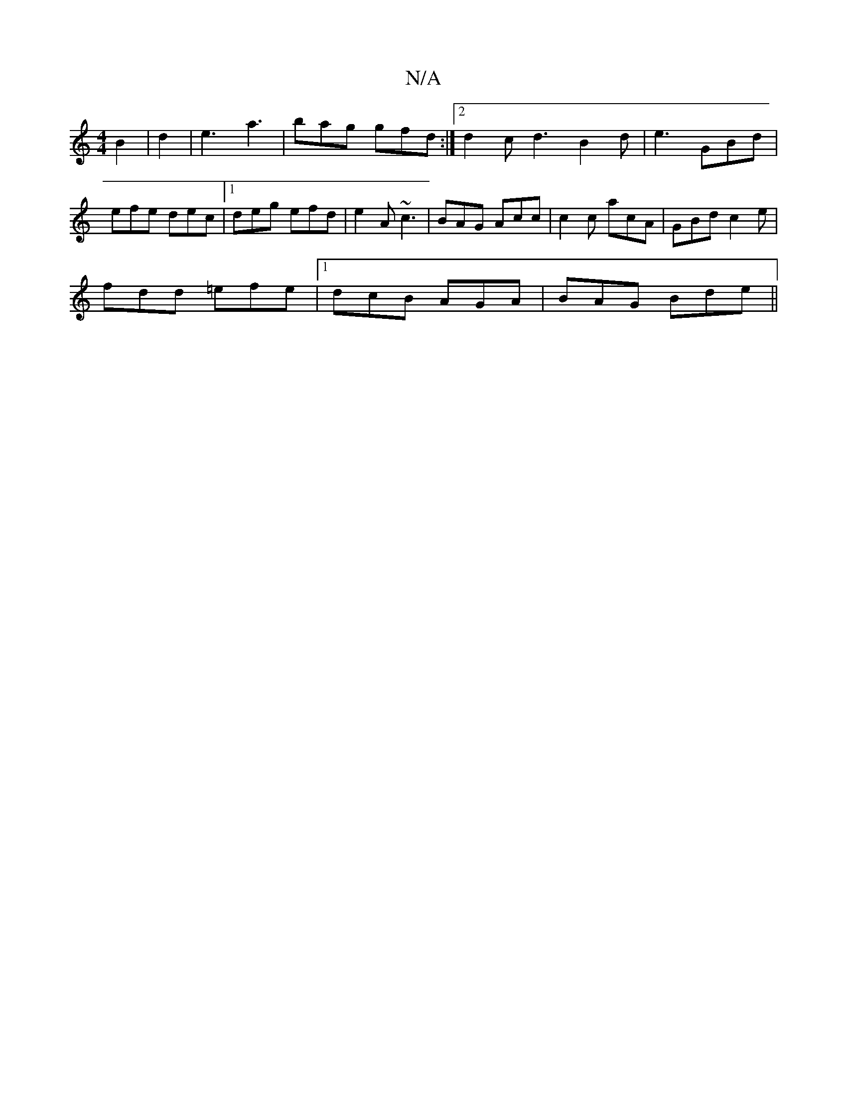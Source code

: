 X:1
T:N/A
M:4/4
R:N/A
K:Cmajor
B2|d2|e3-a3 | bag gfd:|2 d2c d3 B2d|e3 GBd|efe dec|1 deg efd|e2A ~c3|BAG Acc|c2c acA|GBd c2e|
fdd =efe|1 dcB AGA|BAG Bde||

|: D>F A2 e>A |[1 G>A G>F A>Gc>d|(3AGE (3g/f/g/f/e/|cGA :|
|: v F>GE2B>c|B>c